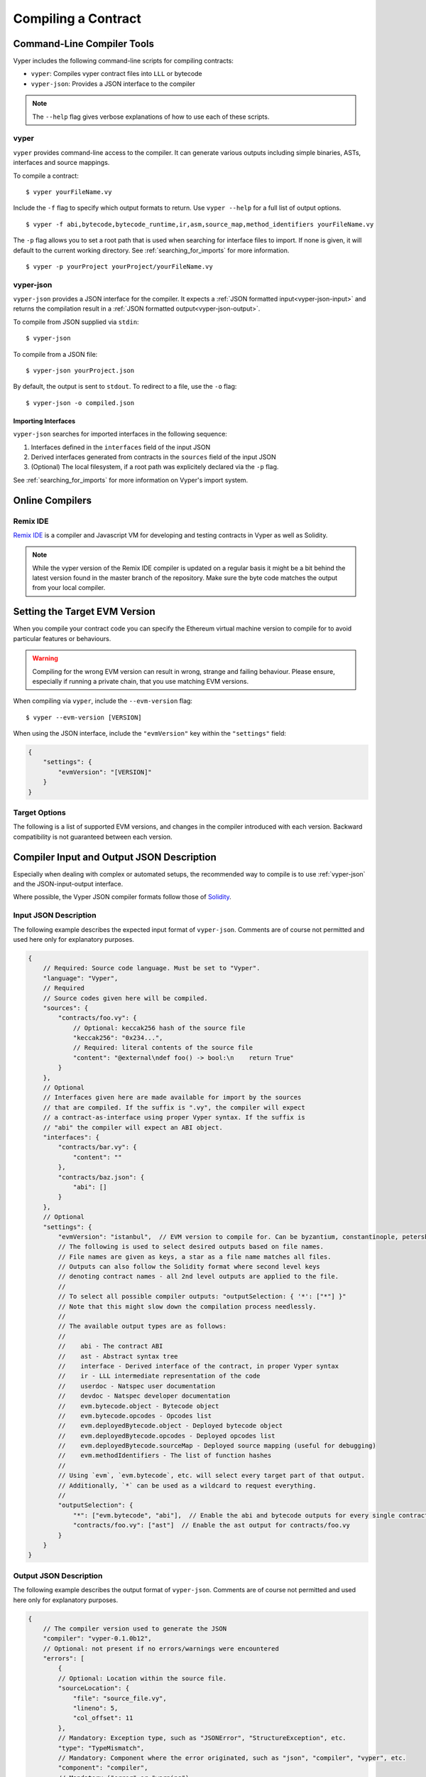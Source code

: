 Compiling a Contract
********************

Command-Line Compiler Tools
===========================

Vyper includes the following command-line scripts for compiling contracts:

* ``vyper``: Compiles vyper contract files into ``LLL`` or bytecode
* ``vyper-json``: Provides a JSON interface to the compiler

.. note::

    The ``--help`` flag gives verbose explanations of how to use each of these scripts.

vyper
-----

``vyper`` provides command-line access to the compiler. It can generate various outputs including simple binaries, ASTs, interfaces and source mappings.

To compile a contract:

::

    $ vyper yourFileName.vy


Include the ``-f`` flag to specify which output formats to return. Use ``vyper --help`` for a full list of output options.

::

    $ vyper -f abi,bytecode,bytecode_runtime,ir,asm,source_map,method_identifiers yourFileName.vy

The ``-p`` flag allows you to set a root path that is used when searching for interface files to import.  If none is given, it will default to the current working directory. See :ref:`searching_for_imports` for more information.

::

    $ vyper -p yourProject yourProject/yourFileName.vy

.. _vyper-json:

vyper-json
----------

``vyper-json`` provides a JSON interface for the compiler. It expects a :ref:`JSON formatted input<vyper-json-input>` and returns the compilation result in a :ref:`JSON formatted output<vyper-json-output>`.

To compile from JSON supplied via ``stdin``:

::

    $ vyper-json

To compile from a JSON file:

::

    $ vyper-json yourProject.json

By default, the output is sent to ``stdout``. To redirect to a file, use the ``-o`` flag:

::

    $ vyper-json -o compiled.json

Importing Interfaces
~~~~~~~~~~~~~~~~~~~~

``vyper-json`` searches for imported interfaces in the following sequence:

1. Interfaces defined in the ``interfaces`` field of the input JSON
2. Derived interfaces generated from contracts in the ``sources`` field of the input JSON
3. (Optional) The local filesystem, if a root path was explicitely declared via the ``-p`` flag.

See :ref:`searching_for_imports` for more information on Vyper's import system.

Online Compilers
================

Remix IDE
---------

`Remix IDE <https://remix.ethereum.org>`_ is a compiler and Javascript VM for developing and testing contracts in Vyper as well as Solidity.

.. note::

   While the vyper version of the Remix IDE compiler is updated on a regular basis it might be a bit behind the latest version found in the master branch of the repository. Make sure the byte code matches the output from your local compiler.


Setting the Target EVM Version
==============================

When you compile your contract code you can specify the Ethereum virtual machine version to compile for to avoid particular features or behaviours.

.. warning::

    Compiling for the wrong EVM version can result in wrong, strange and failing behaviour. Please ensure, especially if running a private chain, that you use matching EVM versions.

When compiling via ``vyper``, include the ``--evm-version`` flag:

::

    $ vyper --evm-version [VERSION]

When using the JSON interface, include the ``"evmVersion"`` key within the ``"settings"`` field:

.. code-block:: javascript

    {
        "settings": {
            "evmVersion": "[VERSION]"
        }
    }

Target Options
--------------

The following is a list of supported EVM versions, and changes in the compiler introduced with each version. Backward compatibility is not guaranteed between each version.


.. py:attribute:: byzantium

   - The oldest EVM version supported by Vyper.

.. py:attribute:: constantinople

   - The ``EXTCODEHASH`` opcode is accessible via ``address.codehash``
   - ``shift`` makes use of ``SHL``/``SHR`` opcodes.

.. py:attribute:: petersburg

   - The compiler behaves the same way as with consantinople.

.. py:attribute:: istanbul (default)

   - The ``CHAINID`` opcode is accessible via ``chain.id``
   - The ``SELFBALANCE`` opcode is used for calls to ``self.balance``
   - Gas estimates changed for ``SLOAD`` and ``BALANCE``


Compiler Input and Output JSON Description
==========================================

Especially when dealing with complex or automated setups, the recommended way to compile is to use :ref:`vyper-json` and the JSON-input-output interface.

Where possible, the Vyper JSON compiler formats follow those of `Solidity <https://solidity.readthedocs.io/en/latest/using-the-compiler.html#compiler-input-and-output-json-description>`_.

.. _vyper-json-input:

Input JSON Description
----------------------

The following example describes the expected input format of ``vyper-json``. Comments are of course not permitted and used here only for explanatory purposes.

.. code-block:: javascript

    {
        // Required: Source code language. Must be set to "Vyper".
        "language": "Vyper",
        // Required
        // Source codes given here will be compiled.
        "sources": {
            "contracts/foo.vy": {
                // Optional: keccak256 hash of the source file
                "keccak256": "0x234...",
                // Required: literal contents of the source file
                "content": "@external\ndef foo() -> bool:\n    return True"
            }
        },
        // Optional
        // Interfaces given here are made available for import by the sources
        // that are compiled. If the suffix is ".vy", the compiler will expect
        // a contract-as-interface using proper Vyper syntax. If the suffix is
        // "abi" the compiler will expect an ABI object.
        "interfaces": {
            "contracts/bar.vy": {
                "content": ""
            },
            "contracts/baz.json": {
                "abi": []
            }
        },
        // Optional
        "settings": {
            "evmVersion": "istanbul",  // EVM version to compile for. Can be byzantium, constantinople, petersburg or istanbul.
            // The following is used to select desired outputs based on file names.
            // File names are given as keys, a star as a file name matches all files.
            // Outputs can also follow the Solidity format where second level keys
            // denoting contract names - all 2nd level outputs are applied to the file.
            //
            // To select all possible compiler outputs: "outputSelection: { '*': ["*"] }"
            // Note that this might slow down the compilation process needlessly.
            //
            // The available output types are as follows:
            //
            //    abi - The contract ABI
            //    ast - Abstract syntax tree
            //    interface - Derived interface of the contract, in proper Vyper syntax
            //    ir - LLL intermediate representation of the code
            //    userdoc - Natspec user documentation
            //    devdoc - Natspec developer documentation
            //    evm.bytecode.object - Bytecode object
            //    evm.bytecode.opcodes - Opcodes list
            //    evm.deployedBytecode.object - Deployed bytecode object
            //    evm.deployedBytecode.opcodes - Deployed opcodes list
            //    evm.deployedBytecode.sourceMap - Deployed source mapping (useful for debugging)
            //    evm.methodIdentifiers - The list of function hashes
            //
            // Using `evm`, `evm.bytecode`, etc. will select every target part of that output.
            // Additionally, `*` can be used as a wildcard to request everything.
            //
            "outputSelection": {
                "*": ["evm.bytecode", "abi"],  // Enable the abi and bytecode outputs for every single contract
                "contracts/foo.vy": ["ast"]  // Enable the ast output for contracts/foo.vy
            }
        }
    }

.. _vyper-json-output:

Output JSON Description
-----------------------

The following example describes the output format of ``vyper-json``. Comments are of course not permitted and used here only for explanatory purposes.

.. code-block:: javascript

    {
        // The compiler version used to generate the JSON
        "compiler": "vyper-0.1.0b12",
        // Optional: not present if no errors/warnings were encountered
        "errors": [
            {
            // Optional: Location within the source file.
            "sourceLocation": {
                "file": "source_file.vy",
                "lineno": 5,
                "col_offset": 11
            },
            // Mandatory: Exception type, such as "JSONError", "StructureException", etc.
            "type": "TypeMismatch",
            // Mandatory: Component where the error originated, such as "json", "compiler", "vyper", etc.
            "component": "compiler",
            // Mandatory ("error" or "warning")
            "severity": "error",
            // Mandatory
            "message": "Unsupported type conversion: int128 to bool"
            // Optional: the message formatted with source location
            "formattedMessage": "line 5:11 Unsupported type conversion: int128 to bool"
            }
        ],
        // This contains the file-level outputs. Can be limited/filtered by the outputSelection settings.
        "sources": {
            "source_file.vy": {
                // Identifier of the source (used in source maps)
                "id": 0,
                // The AST object
                "ast": {},
            }
        },
        // This contains the contract-level outputs. Can be limited/filtered by the outputSelection settings.
        "contracts": {
            "source_file.vy": {
                // The contract name will always be the file name without a suffix
                "source_file": {
                    // The Ethereum Contract ABI.
                    // See https://github.com/ethereum/wiki/wiki/Ethereum-Contract-ABI
                    "abi": [],
                    // Natspec developer documentation
                    "devdoc": {},
                    // Intermediate representation (string)
                    "ir": "",
                    // Natspec developer documentation
                    "userdoc": {},
                    // EVM-related outputs
                    "evm": {
                        "bytecode": {
                            // The bytecode as a hex string.
                            "object": "00fe",
                            // Opcodes list (string)
                            "opcodes": ""
                        },
                        "deployedBytecode": {
                            // The deployed bytecode as a hex string.
                            "object": "00fe",
                            // Deployed opcodes list (string)
                            "opcodes": "",
                            // The deployed source mapping as a string.
                            "sourceMap": ""
                        },
                        // The list of function hashes
                        "methodIdentifiers": {
                            "delegate(address)": "5c19a95c"
                        }
                    }
                }
            }
        }
    }

Errors
~~~~~~

Each error includes a ``component`` field, indicating the stage at which it occurred:

* ``json``: Errors that occur while parsing the input JSON. Usually a result of invalid JSON or a required value that is missing.
* ``parser``: Errors that occur while parsing the contracts. Usually a result of invalid Vyper syntax.
* ``compiler``: Errors that occur while compiling the contracts.
* ``vyper``: Unexpected errors that occur within Vyper. If you receive an error of this type, please open an issue.

You can also use the ``--traceback`` flag to receive a standard Python traceback when an error is encountered.
